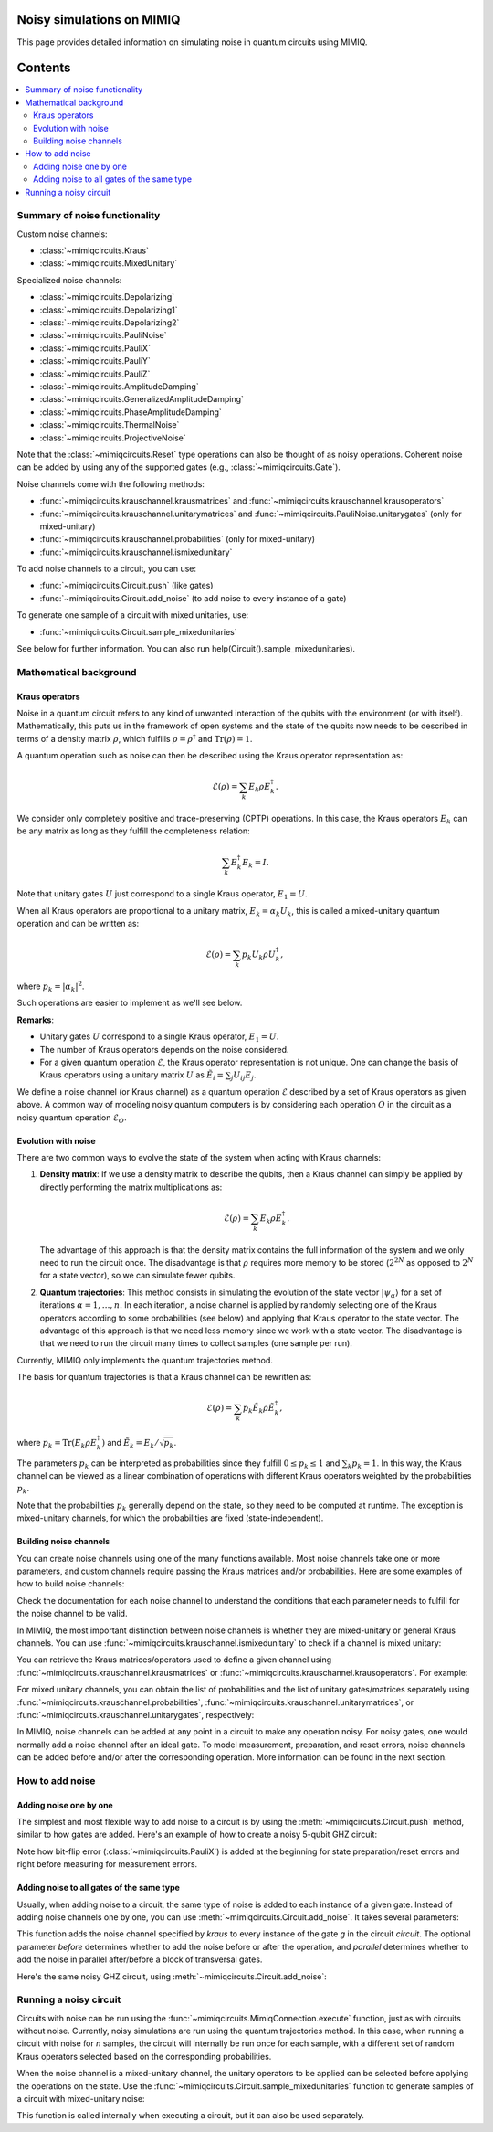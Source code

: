 Noisy simulations on MIMIQ
==========================

This page provides detailed information on simulating noise in quantum circuits using MIMIQ.

Contents
========
.. contents::
   :local:
   :depth: 2
   :backlinks: entry

Summary of noise functionality
------------------------------
.. _summary-of-noise-functionality:

Custom noise channels:

* :class:`~mimiqcircuits.Kraus`
* :class:`~mimiqcircuits.MixedUnitary`

Specialized noise channels:

* :class:`~mimiqcircuits.Depolarizing`
* :class:`~mimiqcircuits.Depolarizing1`
* :class:`~mimiqcircuits.Depolarizing2`
* :class:`~mimiqcircuits.PauliNoise`
* :class:`~mimiqcircuits.PauliX`
* :class:`~mimiqcircuits.PauliY`
* :class:`~mimiqcircuits.PauliZ`
* :class:`~mimiqcircuits.AmplitudeDamping`
* :class:`~mimiqcircuits.GeneralizedAmplitudeDamping`
* :class:`~mimiqcircuits.PhaseAmplitudeDamping`
* :class:`~mimiqcircuits.ThermalNoise`
* :class:`~mimiqcircuits.ProjectiveNoise`

Note that the :class:`~mimiqcircuits.Reset` type operations can also be thought of as noisy operations.
Coherent noise can be added by using any of the supported gates (e.g., :class:`~mimiqcircuits.Gate`).

Noise channels come with the following methods:

* :func:`~mimiqcircuits.krauschannel.krausmatrices` and :func:`~mimiqcircuits.krauschannel.krausoperators`
* :func:`~mimiqcircuits.krauschannel.unitarymatrices` and :func:`~mimiqcircuits.PauliNoise.unitarygates` (only for mixed-unitary)
* :func:`~mimiqcircuits.krauschannel.probabilities` (only for mixed-unitary)
* :func:`~mimiqcircuits.krauschannel.ismixedunitary`

To add noise channels to a circuit, you can use:

* :func:`~mimiqcircuits.Circuit.push` (like gates)
* :func:`~mimiqcircuits.Circuit.add_noise` (to add noise to every instance of a gate)

To generate one sample of a circuit with mixed unitaries, use:

* :func:`~mimiqcircuits.Circuit.sample_mixedunitaries`

See below for further information. You can also run help(Circuit().sample_mixedunitaries).

Mathematical background
-----------------------
.. _mathematical-background:

Kraus operators
~~~~~~~~~~~~~~~

Noise in a quantum circuit refers to any kind of unwanted interaction of the qubits with the 
environment (or with itself). Mathematically, this puts us in the framework of open systems 
and the state of the qubits now needs to be described in terms of a density matrix :math:`\rho`, 
which fulfills :math:`\rho = \rho^\dagger` and :math:`\mathrm{Tr} (\rho) = 1`.

A quantum operation such as noise can then be described using the Kraus operator representation as:

.. math::

    \mathcal{E}(\rho) = \sum_k E_k \rho E_k^\dagger.

We consider only completely positive and trace-preserving (CPTP) operations.
In this case, the Kraus operators :math:`E_k` can be any matrix as long as they fulfill the completeness relation:

.. math::

    \sum_k E_k^\dagger E_k = I.

Note that unitary gates :math:`U` just correspond to a single Kraus operator, :math:`E_1 = U`.

When all Kraus operators are proportional to a unitary matrix, :math:`E_k = \alpha_k U_k`, this is called a mixed-unitary quantum operation and can be written as:

.. math::

    \mathcal{E}(\rho) = \sum_k p_k U_k \rho U_k^\dagger,

where :math:`p_k = |\alpha_k|^2`.

Such operations are easier to implement as we'll see below.

**Remarks**:

- Unitary gates :math:`U` correspond to a single Kraus operator, :math:`E_1 = U`.
- The number of Kraus operators depends on the noise considered.
- For a given quantum operation :math:`\mathcal{E}`, the Kraus operator representation is not unique. One can change the basis of Kraus operators using a unitary matrix :math:`U` as :math:`\tilde{E}_i = \sum_j U_{ij} E_j`.

We define a noise channel (or Kraus channel) 
as a quantum operation :math:`\mathcal{E}` described by a set of Kraus operators as given above. 
A common way of modeling noisy quantum computers is by considering each operation :math:`O` 
in the circuit as a noisy quantum operation :math:`\mathcal{E}_O`.

Evolution with noise
~~~~~~~~~~~~~~~~~~~~

There are two common ways to evolve the state of the system when acting with Kraus channels:

1. **Density matrix**: If we use a density matrix to describe the qubits, then a Kraus channel can simply be applied by directly performing the matrix multiplications as:

   .. math::

       \mathcal{E}(\rho) = \sum_k E_k \rho E_k^\dagger.

   The advantage of this approach is that the density matrix contains the full information of the system and we only need to run the circuit once. The disadvantage is that :math:`\rho` requires more memory to be stored (:math:`2^{2N}` as opposed to :math:`2^N` for a state vector), so we can simulate fewer qubits.

2. **Quantum trajectories**: This method consists in simulating the evolution of the state vector :math:`|\psi_\alpha \rangle` for a set of iterations :math:`\alpha = 1, \ldots, n`. In each iteration, a noise channel is applied by randomly selecting one of the Kraus operators according to some probabilities (see below) and applying that Kraus operator to the state vector. The advantage of this approach is that we need less memory since we work with a state vector. The disadvantage is that we need to run the circuit many times to collect samples (one sample per run).

Currently, MIMIQ only implements the quantum trajectories method.

The basis for quantum trajectories is that a Kraus channel can be rewritten as:

.. math::

    \mathcal{E}(\rho) = \sum_k p_k \tilde{E}_k \rho \tilde{E}_k^\dagger,

where :math:`p_k = \mathrm{Tr}(E_k \rho E_k^\dagger)` and :math:`\tilde{E}_k = E_k / \sqrt{p_k}`.

The parameters :math:`p_k` can be interpreted as probabilities since they fulfill :math:`0 \leq p_k \leq 1` and :math:`\sum_k p_k = 1`. In this way, the Kraus channel can be viewed as a linear combination of operations with different Kraus operators weighted by the probabilities :math:`p_k`.

Note that the probabilities :math:`p_k` generally depend on the state, so they need to be computed at runtime. The exception is mixed-unitary channels, for which the probabilities are fixed (state-independent).


Building noise channels
~~~~~~~~~~~~~~~~~~~~~~~
.. _building-noise-channels:

You can create noise channels using one of the many functions available. Most noise channels take one or more parameters, and custom channels require passing the Kraus matrices and/or probabilities. Here are some examples of how to build noise channels:

.. doctest::
    :hide: 

    >>> from mimiqcircuits import *

.. doctest::

    >>> p = 0.1    # probability
    >>> PauliX(p)
    PauliX(0.1)

.. doctest:: 

    >>> p, gamma = 0.1, 0.2    # parameters
    >>> GeneralizedAmplitudeDamping(p, gamma)
    GeneralizedAmplitudeDamping((0.1, 0.2))

.. doctest:: python

    >>> ps = [0.8, 0.1, 0.1]    # probabilities
    >>> paulis = ["II", "XX", "YY"]    # Pauli strings
    >>> PauliNoise(ps, paulis)
    PauliNoise((0.8, pauli"II"), (0.1, pauli"XX"), (0.1, pauli"YY"))

.. doctest:: python

    >>> from symengine import *
    >>> ps = [0.9, 0.1]    # probabilities
    >>> unitaries = [Matrix([[1, 0], [0, 1]]), Matrix([[1, 0], [0, -1]])]    # unitary matrices
    >>> MixedUnitary(ps, unitaries)
    MixedUnitary((0.9, "Custom([1 0; 0 1])"), (0.1, "Custom([1 0; 0 -1])"))

.. doctest:: python

    >>> kmatrices = [Matrix([[1, 0], [0, (0.9)**0.5]]), Matrix([[0, (0.1)**0.5], [0, 0]])]    # Kraus matrices
    >>> Kraus(kmatrices)
    Kraus(Operator([[1, 0], [0, 0.948683298050514]]), Operator([[0, 0.316227766016838], [0, 0]]))

Check the documentation for each noise channel to understand the conditions that each parameter needs to fulfill for the noise channel to be valid.

In MIMIQ, the most important distinction between noise channels is whether they are mixed-unitary or general Kraus channels. You can use :func:`~mimiqcircuits.krauschannel.ismixedunitary` to check if a channel is mixed unitary:

.. doctest:: python

    >>> PauliX(0.1).ismixedunitary()
    True

    >>> AmplitudeDamping(0.1).ismixedunitary()
    False

You can retrieve the Kraus matrices/operators used to define a given channel using :func:`~mimiqcircuits.krauschannel.krausmatrices` or :func:`~mimiqcircuits.krauschannel.krausoperators`. For example:

.. doctest:: python

    >>> ProjectiveNoise("Z").krausmatrices()
    [[1.0, 0]
    [0, 0]
    , [0, 0]
    [0, 1.0]
    ]

For mixed unitary channels, you can obtain the list of probabilities and the list of unitary gates/matrices separately using :func:`~mimiqcircuits.krauschannel.probabilities`, :func:`~mimiqcircuits.krauschannel.unitarymatrices`, or :func:`~mimiqcircuits.krauschannel.unitarygates`, respectively:

.. doctest:: python

    >>> PauliZ(0.1).unitarymatrices()
    [[1.0, 0]
    [0, 1.0]
    , [1.0, 0]
    [0, -1.0]
    ]
    >>> Depolarizing1(0.1).unitarygates()
    [I, X, Y, Z]
    >>> PauliNoise([0.1, 0.9], ["II", "ZZ"]).probabilities()
    [0.1, 0.9]

In MIMIQ, noise channels can be added at any point in a circuit to make any operation noisy. For noisy gates, one would normally add a noise channel after an ideal gate. To model measurement, preparation, and reset errors, noise channels can be added before and/or after the corresponding operation. More information can be found in the next section.

How to add noise
----------------
.. _how-to-add-noise:

Adding noise one by one
~~~~~~~~~~~~~~~~~~~~~~~

The simplest and most flexible way to add noise to a circuit is by using the :meth:`~mimiqcircuits.Circuit.push` method, similar to how gates are added. Here's an example of how to create a noisy 5-qubit GHZ circuit:

.. doctest:: python

    >>> c = Circuit()
    >>> c.push(PauliX(0.1), [1, 2, 3, 4, 5])    # preparation/reset error since all qubits start in 0
    6-qubit circuit with 5 instructions:
    ├── PauliX(0.1) @ q[1]
    ├── PauliX(0.1) @ q[2]
    ├── PauliX(0.1) @ q[3]
    ├── PauliX(0.1) @ q[4]
    └── PauliX(0.1) @ q[5]
    <BLANKLINE>

    >>> c.push(GateH(), 1)
    6-qubit circuit with 6 instructions:
    ├── PauliX(0.1) @ q[1]
    ├── PauliX(0.1) @ q[2]
    ├── PauliX(0.1) @ q[3]
    ├── PauliX(0.1) @ q[4]
    ├── PauliX(0.1) @ q[5]
    └── H @ q[1]
    <BLANKLINE>
    >>> c.push(AmplitudeDamping(0.1), 1)    # 1-qubit noise for GateH
    6-qubit circuit with 7 instructions:
    ├── PauliX(0.1) @ q[1]
    ├── PauliX(0.1) @ q[2]
    ├── PauliX(0.1) @ q[3]
    ├── PauliX(0.1) @ q[4]
    ├── PauliX(0.1) @ q[5]
    ├── H @ q[1]
    └── AmplitudeDamping(0.1) @ q[1]
    <BLANKLINE>

    >>> c.push(GateCX(), 1, [2, 3, 4, 5])
    6-qubit circuit with 11 instructions:
    ├── PauliX(0.1) @ q[1]
    ├── PauliX(0.1) @ q[2]
    ├── PauliX(0.1) @ q[3]
    ├── PauliX(0.1) @ q[4]
    ├── PauliX(0.1) @ q[5]
    ├── H @ q[1]
    ├── AmplitudeDamping(0.1) @ q[1]
    ├── CX @ q[1], q[2]
    ├── CX @ q[1], q[3]
    ├── CX @ q[1], q[4]
    └── CX @ q[1], q[5]
    <BLANKLINE>
    >>> c.push(Depolarizing2(0.1), 1, [2, 3, 4, 5])    # 2-qubit noise for GateCX
    6-qubit circuit with 15 instructions:
    ├── PauliX(0.1) @ q[1]
    ├── PauliX(0.1) @ q[2]
    ├── PauliX(0.1) @ q[3]
    ├── PauliX(0.1) @ q[4]
    ├── PauliX(0.1) @ q[5]
    ├── H @ q[1]
    ├── AmplitudeDamping(0.1) @ q[1]
    ├── CX @ q[1], q[2]
    ├── CX @ q[1], q[3]
    ├── CX @ q[1], q[4]
    ├── CX @ q[1], q[5]
    ├── Depolarizing(0.1) @ q[1,2]
    ├── Depolarizing(0.1) @ q[1,3]
    ├── Depolarizing(0.1) @ q[1,4]
    └── Depolarizing(0.1) @ q[1,5]
    <BLANKLINE>

    >>> c.push(PauliX(0.1), [1, 2, 3, 4, 5])    # measurement error. Note it's added before the measurement
    6-qubit circuit with 20 instructions:
    ├── PauliX(0.1) @ q[1]
    ├── PauliX(0.1) @ q[2]
    ├── PauliX(0.1) @ q[3]
    ├── PauliX(0.1) @ q[4]
    ├── PauliX(0.1) @ q[5]
    ├── H @ q[1]
    ├── AmplitudeDamping(0.1) @ q[1]
    ├── CX @ q[1], q[2]
    ├── CX @ q[1], q[3]
    ├── CX @ q[1], q[4]
    ├── CX @ q[1], q[5]
    ├── Depolarizing(0.1) @ q[1,2]
    ├── Depolarizing(0.1) @ q[1,3]
    ├── Depolarizing(0.1) @ q[1,4]
    ├── Depolarizing(0.1) @ q[1,5]
    ├── PauliX(0.1) @ q[1]
    ├── PauliX(0.1) @ q[2]
    ├── PauliX(0.1) @ q[3]
    ├── PauliX(0.1) @ q[4]
    └── PauliX(0.1) @ q[5]
    <BLANKLINE>
    >>> c=c.push(Measure(), [1, 2, 3, 4, 5], [1, 2, 3, 4, 5])
    >>> print(c)
    6-qubit circuit with 25 instructions:
    ├── PauliX(0.1) @ q[1]
    ├── PauliX(0.1) @ q[2]
    ├── PauliX(0.1) @ q[3]
    ├── PauliX(0.1) @ q[4]
    ├── PauliX(0.1) @ q[5]
    ├── H @ q[1]
    ├── AmplitudeDamping(0.1) @ q[1]
    ├── CX @ q[1], q[2]
    ├── CX @ q[1], q[3]
    ├── CX @ q[1], q[4]
    ├── CX @ q[1], q[5]
    ├── Depolarizing(0.1) @ q[1,2]
    ├── Depolarizing(0.1) @ q[1,3]
    ├── Depolarizing(0.1) @ q[1,4]
    ├── Depolarizing(0.1) @ q[1,5]
    ├── PauliX(0.1) @ q[1]
    ├── PauliX(0.1) @ q[2]
    ├── PauliX(0.1) @ q[3]
    ├── PauliX(0.1) @ q[4]
    ├── PauliX(0.1) @ q[5]
    ├── M @ q[1], c[1]
    ├── M @ q[2], c[2]
    ├── M @ q[3], c[3]
    ├── M @ q[4], c[4]
    └── M @ q[5], c[5]

Note how bit-flip error (:class:`~mimiqcircuits.PauliX`) is added at the beginning for state preparation/reset errors and right before measuring for measurement errors.

Adding noise to all gates of the same type
~~~~~~~~~~~~~~~~~~~~~~~~~~~~~~~~~~~~~~~~~~

Usually, when adding noise to a circuit, the same type of noise is added to each instance of a given gate. Instead of adding noise channels one by one, you can use :meth:`~mimiqcircuits.Circuit.add_noise`. It takes several parameters:

.. doctest:: python

    Circuit().add_noise(gate, kraus, before=False, parallel=False)

This function adds the noise channel specified by `kraus` to every instance of the gate `g` in the circuit `circuit`. The optional parameter `before` determines whether to add the noise before or after the operation, and `parallel` determines whether to add the noise in parallel after/before a block of transversal gates.

Here's the same noisy GHZ circuit, using :meth:`~mimiqcircuits.Circuit.add_noise`:

.. doctest:: python
    >>> from mimiqcircuits import *
    >>> c = Circuit()
    >>> c.push(Reset(), [1, 2, 3, 4, 5])
    6-qubit circuit with 5 instructions:
    ├── Reset @ q[1]
    ├── Reset @ q[2]
    ├── Reset @ q[3]
    ├── Reset @ q[4]
    └── Reset @ q[5]
    <BLANKLINE>
    >>> c.push(GateH(), 1)
    6-qubit circuit with 6 instructions:
    ├── Reset @ q[1]
    ├── Reset @ q[2]
    ├── Reset @ q[3]
    ├── Reset @ q[4]
    ├── Reset @ q[5]
    └── H @ q[1]
    <BLANKLINE>
    >>> c.push(GateCX(), 1, [2, 3, 4, 5])
    6-qubit circuit with 10 instructions:
    ├── Reset @ q[1]
    ├── Reset @ q[2]
    ├── Reset @ q[3]
    ├── Reset @ q[4]
    ├── Reset @ q[5]
    ├── H @ q[1]
    ├── CX @ q[1], q[2]
    ├── CX @ q[1], q[3]
    ├── CX @ q[1], q[4]
    └── CX @ q[1], q[5]
    <BLANKLINE>
    >>> c.push(Measure(), [1, 2, 3, 4, 5], [1, 2, 3, 4, 5])
    6-qubit circuit with 15 instructions:
    ├── Reset @ q[1]
    ├── Reset @ q[2]
    ├── Reset @ q[3]
    ├── Reset @ q[4]
    ├── Reset @ q[5]
    ├── H @ q[1]
    ├── CX @ q[1], q[2]
    ├── CX @ q[1], q[3]
    ├── CX @ q[1], q[4]
    ├── CX @ q[1], q[5]
    ├── M @ q[1], c[1]
    ├── M @ q[2], c[2]
    ├── M @ q[3], c[3]
    ├── M @ q[4], c[4]
    └── M @ q[5], c[5]
    <BLANKLINE>

    >>> cnoise = c.add_noise(Reset(), PauliX(0.1), parallel=True)
    >>> cnoise.add_noise(GateH(), AmplitudeDamping(0.1))
    6-qubit circuit with 21 instructions:
    ├── Reset @ q[1]
    ├── Reset @ q[2]
    ├── Reset @ q[3]
    ├── Reset @ q[4]
    ├── Reset @ q[5]
    ├── PauliX(0.1) @ q[1]
    ├── PauliX(0.1) @ q[2]
    ├── PauliX(0.1) @ q[3]
    ├── PauliX(0.1) @ q[4]
    ├── PauliX(0.1) @ q[5]
    ├── H @ q[1]
    ├── AmplitudeDamping(0.1) @ q[1]
    ├── CX @ q[1], q[2]
    ├── CX @ q[1], q[3]
    ├── CX @ q[1], q[4]
    ├── CX @ q[1], q[5]
    ├── M @ q[1], c[1]
    ├── M @ q[2], c[2]
    ├── M @ q[3], c[3]
    ⋮   ⋮
    └── M @ q[5], c[5]
    <BLANKLINE>
    >>> cnoise.add_noise(GateCX(), Depolarizing2(0.1), parallel=True)
    6-qubit circuit with 25 instructions:
    ├── Reset @ q[1]
    ├── Reset @ q[2]
    ├── Reset @ q[3]
    ├── Reset @ q[4]
    ├── Reset @ q[5]
    ├── PauliX(0.1) @ q[1]
    ├── PauliX(0.1) @ q[2]
    ├── PauliX(0.1) @ q[3]
    ├── PauliX(0.1) @ q[4]
    ├── PauliX(0.1) @ q[5]
    ├── H @ q[1]
    ├── AmplitudeDamping(0.1) @ q[1]
    ├── CX @ q[1], q[2]
    ├── Depolarizing(0.1) @ q[1,2]
    ├── CX @ q[1], q[3]
    ├── Depolarizing(0.1) @ q[1,3]
    ├── CX @ q[1], q[4]
    ├── Depolarizing(0.1) @ q[1,4]
    ├── CX @ q[1], q[5]
    ⋮   ⋮
    └── M @ q[5], c[5]
    <BLANKLINE>
    >>> cnoise.add_noise(Measure(), PauliX(0.1), before=True, parallel=True)
    6-qubit circuit with 30 instructions:
    ├── Reset @ q[1]
    ├── Reset @ q[2]
    ├── Reset @ q[3]
    ├── Reset @ q[4]
    ├── Reset @ q[5]
    ├── PauliX(0.1) @ q[1]
    ├── PauliX(0.1) @ q[2]
    ├── PauliX(0.1) @ q[3]
    ├── PauliX(0.1) @ q[4]
    ├── PauliX(0.1) @ q[5]
    ├── H @ q[1]
    ├── AmplitudeDamping(0.1) @ q[1]
    ├── CX @ q[1], q[2]
    ├── Depolarizing(0.1) @ q[1,2]
    ├── CX @ q[1], q[3]
    ├── Depolarizing(0.1) @ q[1,3]
    ├── CX @ q[1], q[4]
    ├── Depolarizing(0.1) @ q[1,4]
    ├── CX @ q[1], q[5]
    ⋮   ⋮
    └── M @ q[5], c[5]
    <BLANKLINE>

Running a noisy circuit
-----------------------
.. _running-a-noisy-circuit:

Circuits with noise can be run using the :func:`~mimiqcircuits.MimiqConnection.execute` function, 
just as with circuits without noise. Currently, noisy simulations are run using the quantum trajectories 
method. In this case, when running a circuit with noise for `n` samples, the circuit will internally be 
run once for each sample, with a different set of random Kraus operators selected based on the 
corresponding probabilities.

When the noise channel is a mixed-unitary channel, the unitary operators to be applied can be selected 
before applying the operations on the state. Use the :func:`~mimiqcircuits.Circuit.sample_mixedunitaries` 
function to generate samples of a circuit with mixed-unitary noise:

.. doctest:: python

    >>> from mimiqcircuits import *
    >>> import random

    >>> rng = random.Random(42)

    >>> c = Circuit()
    >>> c.push(Depolarizing1(0.5), [1, 2, 3, 4, 5])
    6-qubit circuit with 5 instructions:
    ├── Depolarizing(0.5) @ q[1]
    ├── Depolarizing(0.5) @ q[2]
    ├── Depolarizing(0.5) @ q[3]
    ├── Depolarizing(0.5) @ q[4]
    └── Depolarizing(0.5) @ q[5]
    <BLANKLINE>

    # Produce a circuit with either I, X, Y, or Z in place of each depolarizing channel
    >>> c.sample_mixedunitaries(rng=rng, ids=True)
    6-qubit circuit with 5 instructions:
    ├── X @ q[1]
    ├── I @ q[2]
    ├── I @ q[3]
    ├── I @ q[4]
    └── Y @ q[5]
    <BLANKLINE>

This function is called internally when executing a circuit, but it can also be used separately.

